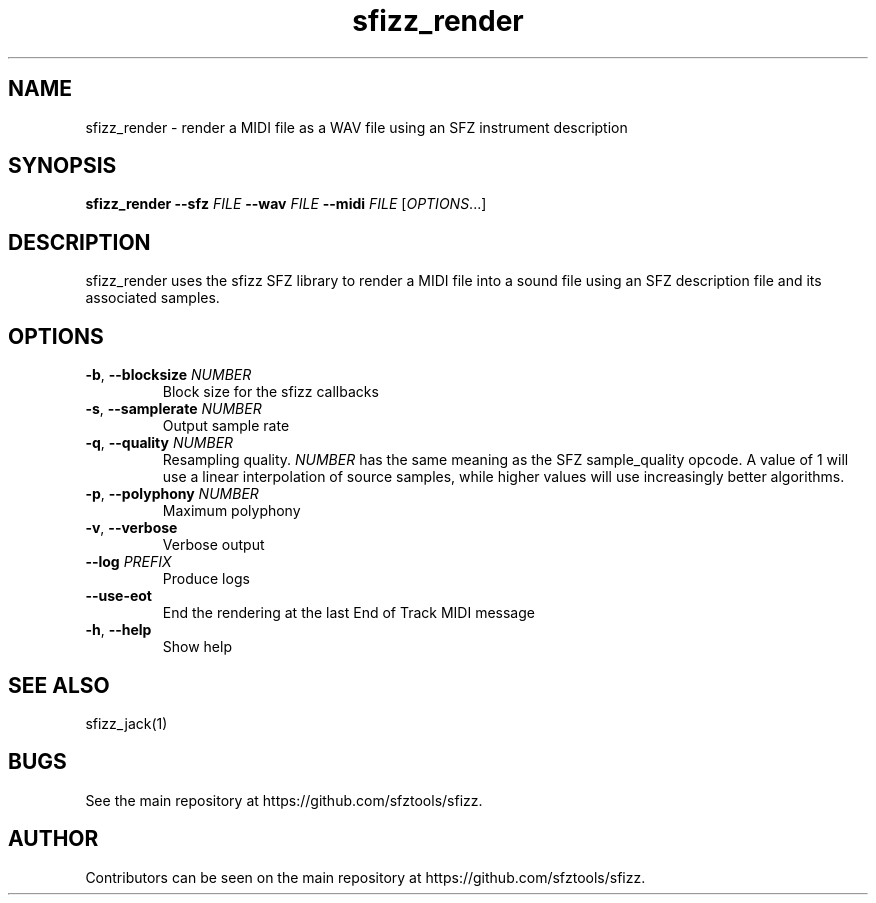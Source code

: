 .TH sfizz_render 1 "2025-10-08" "2.9.3" "sfizz"
.SH NAME
sfizz_render \- render a MIDI file as a WAV file using an SFZ instrument description
.SH SYNOPSIS
.B sfizz_render
.B --sfz
.I FILE
.B --wav
.I FILE
.B --midi
.I FILE
[\fIOPTIONS\fR...]
.SH DESCRIPTION
sfizz_render uses the sfizz SFZ library to render a MIDI file into a sound file using an SFZ description file and its associated samples.
.SH OPTIONS
.IP "\fB-b\fR, \fB--blocksize\fR \fINUMBER\fP"
Block size for the sfizz callbacks
.IP "\fB-s\fR, \fB--samplerate\fR \fINUMBER\fP"
Output sample rate
.IP "\fB-q\fR, \fB--quality\fR \fINUMBER\fP"
Resampling quality.
.I NUMBER
has the same meaning as the SFZ sample_quality opcode.
A value of 1 will use a linear interpolation of source samples, while higher values will use increasingly better algorithms.
.IP "\fB-p\fR, \fB--polyphony\fR \fINUMBER\fP"
Maximum polyphony
.IP "\fB-v\fR, \fB--verbose\fR"
Verbose output
.IP "\fB--log\fR \fIPREFIX\fR"
Produce logs
.IP "\fB--use-eot\fR"
End the rendering at the last End of Track MIDI message
.IP "\fB-h\fR, \fB--help\fR"
Show help
.SH SEE ALSO
sfizz_jack(1)
.SH BUGS
See the main repository at https://github.com/sfztools/sfizz.
.SH AUTHOR
Contributors can be seen on the main repository at https://github.com/sfztools/sfizz.
